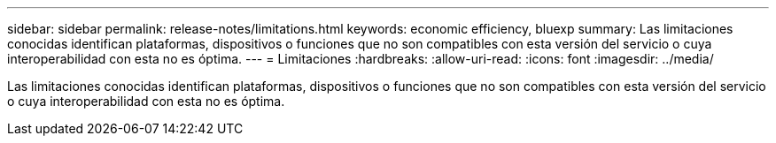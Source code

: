 ---
sidebar: sidebar 
permalink: release-notes/limitations.html 
keywords: economic efficiency, bluexp 
summary: Las limitaciones conocidas identifican plataformas, dispositivos o funciones que no son compatibles con esta versión del servicio o cuya interoperabilidad con esta no es óptima. 
---
= Limitaciones
:hardbreaks:
:allow-uri-read: 
:icons: font
:imagesdir: ../media/


[role="lead"]
Las limitaciones conocidas identifican plataformas, dispositivos o funciones que no son compatibles con esta versión del servicio o cuya interoperabilidad con esta no es óptima.
